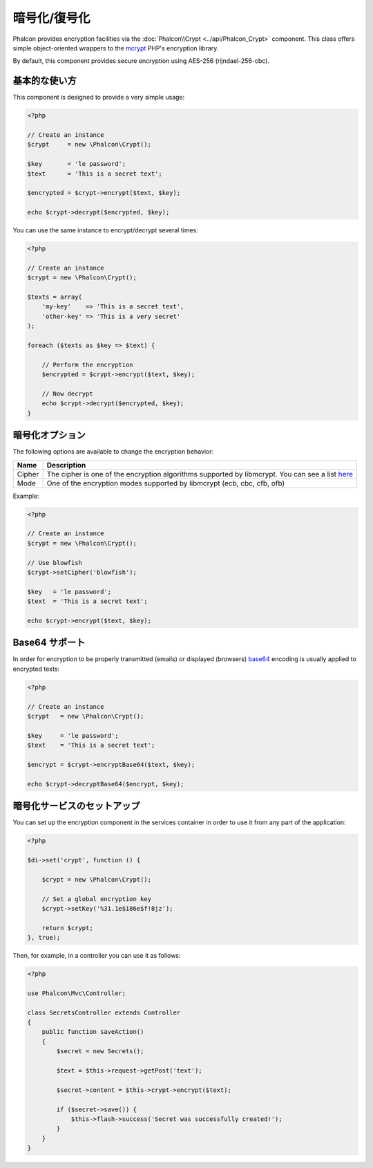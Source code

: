 暗号化/復号化
=====================

Phalcon provides encryption facilities via the :doc:`Phalcon\\Crypt <../api/Phalcon_Crypt>` component.
This class offers simple object-oriented wrappers to the mcrypt_ PHP's encryption library.

By default, this component provides secure encryption using AES-256 (rijndael-256-cbc).

基本的な使い方
-----------
This component is designed to provide a very simple usage:

.. code-block:: php

    <?php

    // Create an instance
    $crypt     = new \Phalcon\Crypt();

    $key       = 'le password';
    $text      = 'This is a secret text';

    $encrypted = $crypt->encrypt($text, $key);

    echo $crypt->decrypt($encrypted, $key);

You can use the same instance to encrypt/decrypt several times:

.. code-block:: php

    <?php

    // Create an instance
    $crypt = new \Phalcon\Crypt();

    $texts = array(
        'my-key'    => 'This is a secret text',
        'other-key' => 'This is a very secret'
    );

    foreach ($texts as $key => $text) {

        // Perform the encryption
        $encrypted = $crypt->encrypt($text, $key);

        // Now decrypt
        echo $crypt->decrypt($encrypted, $key);
    }

暗号化オプション
------------------
The following options are available to change the encryption behavior:

+------------+---------------------------------------------------------------------------------------------------+
| Name       | Description                                                                                       |
+============+===================================================================================================+
| Cipher     | The cipher is one of the encryption algorithms supported by libmcrypt. You can see a list here_   |
+------------+---------------------------------------------------------------------------------------------------+
| Mode       | One of the encryption modes supported by libmcrypt (ecb, cbc, cfb, ofb)                           |
+------------+---------------------------------------------------------------------------------------------------+

Example:

.. code-block:: php

    <?php

    // Create an instance
    $crypt = new \Phalcon\Crypt();

    // Use blowfish
    $crypt->setCipher('blowfish');

    $key   = 'le password';
    $text  = 'This is a secret text';

    echo $crypt->encrypt($text, $key);

Base64 サポート
--------------
In order for encryption to be properly transmitted (emails) or displayed (browsers) base64_ encoding is usually applied to encrypted texts:

.. code-block:: php

    <?php

    // Create an instance
    $crypt   = new \Phalcon\Crypt();

    $key     = 'le password';
    $text    = 'This is a secret text';

    $encrypt = $crypt->encryptBase64($text, $key);

    echo $crypt->decryptBase64($encrypt, $key);

暗号化サービスのセットアップ
--------------------------------
You can set up the encryption component in the services container in order to use it from any part of the application:

.. code-block:: php

    <?php

    $di->set('crypt', function () {

        $crypt = new \Phalcon\Crypt();

        // Set a global encryption key
        $crypt->setKey('%31.1e$i86e$f!8jz');

        return $crypt;
    }, true);

Then, for example, in a controller you can use it as follows:

.. code-block:: php

    <?php

    use Phalcon\Mvc\Controller;

    class SecretsController extends Controller
    {
        public function saveAction()
        {
            $secret = new Secrets();

            $text = $this->request->getPost('text');

            $secret->content = $this->crypt->encrypt($text);

            if ($secret->save()) {
                $this->flash->success('Secret was successfully created!');
            }
        }
    }

.. _mcrypt: http://www.php.net/manual/en/book.mcrypt.php
.. _here: http://www.php.net/manual/en/mcrypt.ciphers.php
.. _base64: http://www.php.net/manual/en/function.base64-encode.php
